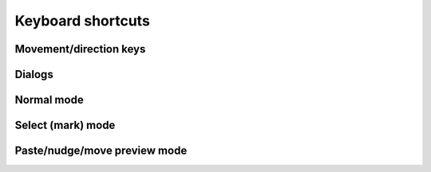******************
Keyboard shortcuts
******************

.. raw:: html

  <div class="section">
    <p>Keys on the numeric keypad are denoted with a <span class="sc">&laquo;kp&raquo;</span> prefix (e.g.
    <kbd>kp 1</kbd>, <kbd>kp +</kbd>, etc.)</>
  </div>


.. rst-class:: style3

Movement/direction keys
#######################

.. raw:: html

    <table class="shortcuts std-move-keys">
      <caption>Standard movement keys</caption>
      <thead>
        <tr>
          <th>Arrow</th>
          <th>Keypad</th>
          <th>Vim</th>
          <th></th>
        </tr>
      </thead>

      <tfoot>
        <tr>
          <td colspan="4">
            <p>Combine with <kbd>Ctrl</kbd> for 5 unit jumps.<p>
            <p>These keys are referred to as <span class="sc">Std move</span> from
            now on.</p>
          </td>
        </tr>
      </tfoot>

      <tbody class="no-padding">
        <tr>
          <td><kbd>&larr;</kbd></td>
          <td><kbd>kp 4</kbd></td>
          <td><kbd>H</kbd></td>
          <td>Left</td>
        </tr>
        <tr>
          <td><kbd>&rarr;</kbd></td>
          <td><kbd>kp 6</kbd></td>
          <td><kbd>L</kbd></td>
          <td>Right</td>
        </tr>
        <tr>
          <td><kbd>&uarr;</kbd></td>
          <td><kbd>kp 8</kbd></td>
          <td><kbd>K</kbd></td>
          <td>Up</td>
        </tr>
        <tr>
          <td><kbd>&darr;</kbd></td>
          <td><kbd>kp 2</kbd><kbd>kp 5</kbd></td>
          <td><kbd>J</kbd></td>
          <td>Down</td>
        </tr>
      </tbody>
    </table>

    <table class="shortcuts std-move-keys">
      <caption>Edit mode</caption>
      <tfoot>
        <tr>
          <td>
            <p>All <span class="sc">Std move</span> keys are available in
            this mode (including their <kbd>Ctrl</kbd>
            combinations).</p>
          </td>
        </tr>
      </tfoot>
    </table>

    <table class="shortcuts std-move-keys">
      <caption>Walk mode</caption>
      <thead>
        <tr>
          <th>Arrow</th>
          <th>Keypad</th>
          <th></th>
        </tr>
      </thead>

      <tfoot>
        <tr>
          <td colspan="4">
            <p>* Combine with <kbd>Ctrl</kbd> for 5 cell jumps.</p>
            <p><span class="sc">Vim</span> keys are not availabile in <span class="sc">Walk
              mode</span>.</p>
          </td>
        </tr>
      </tfoot>

      <tbody class="no-padding">
        <tr>
          <td><kbd>&larr;</kbd>*</td>
          <td><kbd>kp 4</kbd>*</td>
          <td>Strafe left</td>
        </tr>
        <tr>
          <td><kbd>&rarr;</kbd>*</td>
          <td><kbd>kp 6</kbd>*</td>
          <td>Strafe right</td>
        </tr>
        <tr>
          <td><kbd>&uarr;</kbd>*</td>
          <td><kbd>kp 8</kbd>*</td>
          <td>Forward</td>
        </tr>
        <tr>
          <td><kbd>&darr;</kbd>*</td>
          <td><kbd>kp 2</kbd><kbd>kp 5</kbd>*</td>
          <td>Backward</td>
        </tr>
        <tr>
          <td>&ndash;</td>
          <td><kbd>kp 7</kbd></td>
          <td>Turn left</td>
        </tr>
        <tr>
          <td>&ndash;</td>
          <td><kbd>kp 9</kbd></td>
          <td>Turn right</td>
        </tr>
      </tbody>
    </table>

    <table class="shortcuts std-move-keys">
      <caption>WASD + Normal mode</caption>
      <tfoot>
        <tr>
          <td colspan="4">
            <p>All <span class="sc">Std move</span> keys are available in
            this mode (including their <kbd>Ctrl</kbd> combinations).
            <span class="sc">WASD keys</span> cannot be combined with
            <kbd>Ctrl</kbd> for jumps as some of them are reserved for other
            shortcuts.  </p>
          </td>
        </tr>
      </tfoot>

      <tbody class="no-padding">
        <tr>
          <td><kbd>A</kbd> / <kbd>D</kbd> / <kbd>W</kbd> / <kbd>S</kbd></td>
          <td>Left/right/up/down</td>
        </tr>
      </tbody>
    </table>

    <table class="shortcuts std-move-keys">
      <caption>WASD + Walk mode</caption>
      <thead>
        <tr>
          <th>Arrow</th>
          <th>Keypad</th>
          <th>WASD</th>
          <th></th>
        </tr>
      </thead>

      <tfoot>
        <tr>
          <td colspan="4">
            <p>* Combine with <kbd>Ctrl</kbd> for 5 cell jumps.</p>
          </td>
        </tr>
      </tfoot>

      <tbody class="no-padding">
        <tr>
          <td><kbd>&larr;</kbd>*</td>
          <td><kbd>kp 4</kbd>*</td>
          <td><kbd>A</kbd></td>
          <td>Strafe left</td>
        </tr>
        <tr>
          <td><kbd>&rarr;</kbd>*</td>
          <td><kbd>kp 6</kbd>*</td>
          <td><kbd>D</kbd></td>
          <td>Strafe right</td>
        </tr>
        <tr>
          <td><kbd>&uarr;</kbd>*</td>
          <td><kbd>kp 8</kbd>*</td>
          <td><kbd>W</kbd></td>
          <td>Forward</td>
        </tr>
        <tr>
          <td><kbd>&darr;</kbd>*</td>
          <td><kbd>kp 2</kbd><kbd>kp 5</kbd>*</td>
          <td><kbd>S</kbd></td>
          <td>Backward</td>
        </tr>
        <tr>
          <td>&ndash;</td>
          <td><kbd>kp 7</kbd></td>
          <td><kbd>Q</kbd></td>
          <td>Turn left</td>
        </tr>
        <tr>
          <td>&ndash;</td>
          <td><kbd>kp 9</kbd></td>
          <td><kbd>E</kbd></td>
          <td>Turn right</td>
        </tr>
      </tbody>
    </table>


.. rst-class:: style3

Dialogs
#######

.. raw:: html

    <table class="shortcuts">
      <tbody class="no-padding">
        <tr>
          <td>
            <kbd class="compound">
              <kbd>Ctrl</kbd>+<kbd class="move">Std move Left/Right</kbd>
            </kbd>
          </td>
          <td>Previous/next tab</td>
        </tr>
        <tr>
          <td>
            <kbd class="compound">
              <kbd>Ctrl</kbd>+<kbd>1</kbd>-<kbd>9</kbd>
            </kbd>
          </td>
          <td>Go to <em>N</em>th tab</td>
        </tr>
        <tr>
          <td>
            <kbd class="compound">
              <kbd>Shift</kbd>+<kbd>Tab</kbd>/<kbd>Tab</kbd>
            </kbd>
          </td>
          <td>Previous/next text input field</td>
        </tr>
        <td>
          <kbd class="move">Std move</kbd>
        </td>
        <td>Change selected radio button</td>
        <tr>
          <td>
            <kbd>Enter</kbd> <kbd>kp Enter</kbd>
          </td>
          <td>Confirm (OK, Save, etc.)</td>
        </tr>
        <tr>
          <td>
            <span class="group">
              <kbd>Esc</kbd> or
            </span>
            <kbd class="compound group">
              <kbd>Ctrl</kbd>+<kbd>[</kbd>
            </kbd>
          </td>
          <td>Cancel</td>
        </tr>
        <tr>
          <td>
            <kbd class="compound">
              <kbd>Alt</kbd>+<kbd>D</kbd>
            </kbd>
          </td>
          <td>Discard</td>
        </tr>
      </tbody>
    </table>


.. rst-class:: style3

Normal mode
###########

.. raw:: html

    <table class="shortcuts">
      <caption>Navigation</caption>
      <tbody>
        <tr>
          <td>
            <kbd class="move">Move keys</kbd>
          </td>
          <td>Move cursor (1 cell)</td>
        </tr>
        <tr>
          <td>
            <kbd class="compound">
              <kbd>Ctrl</kbd>+<kbd class="move">Move keys</kbd>
            </kbd>
          </td>
          <td>
            Move cursor (5 cells)
            <p>Except for <span class="sc">WASD keys</span></p>
          </td>
        </tr>
        <tr>
          <td>
            <kbd class="compound">
              <kbd>Shift</kbd>+<kbd class="move">Move keys</kbd>
            </kbd>
          </td>
          <td>Pan level (1 cell)</td>
        </tr>
        <tr>
          <td>
            <kbd class="compound">
              <kbd>Ctrl</kbd>+<kbd>Shift</kbd>+<kbd class="move">Move keys</kbd>
            </kbd>
          </td>
          <td>
            Pan level (5 cells)
            <p>Except for <span class="sc">WASD keys</span></p>
          </td>
        </tr>
      </tbody>

      <tbody>
        <tr>
          <td>
            <kbd>Tab</kbd>
          </td>
          <td>Toggle <em>WASD mode</em></td>
        </tr>
        <tr>
          <td>
            <kbd>`</kbd><br>(<em>grave accent</em>, or <em>backtick</em> key)
          </td>
          <td>Switch between <em>Normal &amp; Walk mode</em></td>
        </tr>
        <tr>
          <td>
            <kbd>T</kbd>
          </td>
          <td>Toggle draw trail</em></td>
        </tr>
        <tr>
          <td>
            <kbd>=</kbd> / <kbd>-</kbd>
          </td>
          <td>Zoom in/out</td>
        </tr>
        <tr>
          <td>
            <span class="group">
              <kbd class="compound"><kbd>Ctrl</kbd>+<kbd>-</kbd></kbd> / <kbd>=</kbd> or
            </span>
            <span class="group">
              <kbd>PgUp</kbd> / <kbd>PgDn</kbd> or
            </span>
            <span class="group">
              <kbd>kp -</kbd> / <kbd>kp +</kbd>
            </span>
          </td>
          <td>Previous/next level</td>
        </tr>
      </tbody>
    </table>

    <table class="shortcuts">
      <caption>General</caption>
      <tbody>
        <tr>
          <td>
            <kbd class="compound">
              <kbd>Ctrl</kbd>+<kbd>Alt</kbd>+<kbd>N</kbd>
            </kbd>
          </td>
          <td>New map</td>
        </tr>
        <tr>
          <td>
            <kbd class="compound">
              <kbd>Ctrl</kbd>+<kbd>O</kbd>
            </kbd>
          </td>
          <td>Open map</td>
        </tr>
        <tr>
          <td>
            <kbd class="compound">
              <kbd>Ctrl</kbd>+<kbd>S</kbd>
            </kbd>
          </td>
          <td>Save map</td>
        </tr>
        <tr>
          <td>
            <kbd class="compound">
              <kbd>Ctrl</kbd>+<kbd>Shift</kbd>+<kbd>S</kbd>
            </kbd>
          </td>
          <td>Save map as</td>
        </tr>
        <tr>
          <td>
            <kbd class="compound">
              <kbd>Ctrl</kbd>+<kbd>Alt</kbd>+<kbd>P</kbd>
            </kbd>
          </td>
          <td>Edit map properties</td>
        </tr>
      </tbody>

      <tbody>
        <tr>
          <td>
            <kbd class="compound">
              <kbd>Ctrl</kbd>+<kbd>N</kbd>
            </kbd>
          </td>
          <td>New level</td>
        </tr>
        <tr>
          <td>
            <kbd class="compound">
              <kbd>Ctrl</kbd>+<kbd>P</kbd>
            </kbd>
          </td>
          <td>Edit level properties</td>
        </tr>
        <tr>
          <td>
            <kbd class="compound">
              <kbd>Ctrl</kbd>+<kbd>D</kbd>
            </kbd>
          </td>
          <td>Delete level</td>
        </tr>
      </tbody>

      <tbody>
        <tr>
          <td>
            <kbd class="compound">
              <kbd>Alt</kbd>+<kbd>C</kbd>
            </kbd>
          </td>
          <td>Toggle cell coordinates</td>
        </tr>
        <tr>
          <td>
            <kbd class="compound">
              <kbd>Alt</kbd>+<kbd>N</kbd>
            </kbd>
          </td>
          <td>Toggle notes pane</td>
        </tr>
        <tr>
          <td>
            <kbd class="compound">
              <kbd>Alt</kbd>+<kbd>T</kbd>
            </kbd>
          </td>
          <td>Toggle tools pane</td>
        </tr>
      </tbody>

      <tbody>
        <tr>
          <td>
            <kbd class="compound">
              <kbd>Ctrl</kbd>+<kbd>Alt</kbd>+<kbd>PgUp</kbd>
            </kbd>
          <td>Previous theme</td>
        </tr>
        <tr>
          <td>
            <kbd class="compound">
              <kbd>Ctrl</kbd>+<kbd>Alt</kbd>+<kbd>PgDn</kbd>
            </kbd>
          </td>
          <td>Next theme</td>
        </tr>
        <tr>
          <td>
            <kbd class="compound">
              <kbd>Ctrl</kbd>+<kbd>Alt</kbd>+<kbd>R</kbd>
            </kbd>
          </td>
          <td>Reload current theme</td>
        </tr>
      </tbody>

      <tbody>
        <tr>
          <td>
            <kbd>Space</kbd>
          </td>
          <td>Display note tooltip</td>
        </tr>
      </tbody>

      <tbody>
        <tr>
          <td>
            <span class="group">
              <kbd class="compound"><kbd>Ctrl</kbd>+<kbd>Z</kbd></kbd> or
            </span>
            <span class="group">
              <kbd>U</kbd>
            </span>
          </td>
          <td>Undo last action</td>
        </tr>
        <tr>
          <td>
            <span class="group">
              <kbd class="compound"><kbd>Ctrl</kbd>+<kbd>Y</kbd></kbd> or
            </span>
            <kbd class="compound group">
              <kbd>Ctrl</kbd>+<kbd>R</kbd>
            </kbd>
          </td>
          <td>Redo last action</td>
        </tr>
      </tbody>

      <tbody>
        <tr>
          <td>
            <kbd class="compound">
              <kbd>Ctrl</kbd>+<kbd>Alt</kbd>+<kbd>U</kbd>
            </kbd>
          </td>
          <td>Preferences</td>
        </tr>
      </tbody>
    </table>

    <table class="shortcuts">
      <caption>Editing</caption>
      <tbody>
        <tr>
          <td>
            <kbd class="compound">
              <kbd>D</kbd>+<kbd class="move">Move keys</kbd>
            </kbd>
          </td>
          <td>
            Excavate (Draw tunnel)
            <p>Not available in WASD mode<br>
            (use left-mouse button instead)</p>
          </td>
        </tr>
        <tr>
          <td>
            <kbd class="compound">
              <kbd>E</kbd>+<kbd class="move">Move keys</kbd>
            </kbd>
          </td>
          <td>
            Clear floor &amp; walls (Erase cell)
            <p>Not available in WASD + walk mode<br>
            (use middle-mouse button instead)</p>
          </td>
        </tr>
        <tr>
          <td>
            <kbd class="compound">
              <kbd>F</kbd>+<kbd class="move">Move keys</kbd>
            </kbd>
          </td>
          <td>Clear floor</td>
        </tr>
        <tr>
          <td>
            <kbd>O</kbd>
          </td>
          <td>Toggle floor orientation</td>
        </tr>
        <tr>
          <td>
            <kbd>,</kbd> / <kbd>.</kbd>
          </td>
          <td>Previous/next floor color</td>
        </tr>
        <tr>
          <td>
            <kbd class="compound">
              <kbd>C</kbd>+<kbd class="move">Move keys</kbd>
            </kbd>
          </td>
          <td>Set floor color</td>
        </tr>
      </tbody>

      <tbody>
        <tr>
          <td>
            <kbd>1</kbd> / <kbd class="compound"><kbd>Shift</kbd>+<kbd>1</kbd></kbd>
          </td>
          <td>Cycle door</td>
        </tr>
        <tr>
          <td>
            <kbd>2</kbd> / <kbd class="compound"><kbd>Shift</kbd>+<kbd>1</kbd></kbd>
          </td>
          <td>Cycle special door</td>
        </tr>
        <tr>
          <td>
            <kbd>3</kbd> / <kbd class="compound"><kbd>Shift</kbd>+<kbd>2</kbd></kbd>
          </td>
          <td>Cycle pressure plate</td>
        </tr>
        <tr>
          <td>
            <kbd>4</kbd> / <kbd class="compound"><kbd>Shift</kbd>+<kbd>3</kbd></kbd>
          </td>
          <td>Cycle pit</td>
        </tr>
        <tr>
          <td>
            <kbd>5</kbd> / <kbd class="compound "><kbd>Shift</kbd>+<kbd>4</kbd></kbd>
          </td>
          <td>Cycle teleport/spinner/invisible barrier</td>
        </tr>
        <tr>
          <td>
            <kbd>6</kbd> / <kbd class="compound "><kbd>Shift</kbd>+<kbd>5</kbd></kbd>
          </td>
          <td>Cycle entry/exit</td>
        </tr>
      </tbody>

      <tbody>
        <tr>
          <td>
            <kbd class="compound">
              <kbd>W</kbd>+<kbd class="move">Std move</kbd>
            </kbd>
          </td>
          <td>
            Toggle wall
            <p>Not available in WASD mode<br>
            (use right-mouse button instead)</p>
          </td>
        </tr>
        <tr>
          <td>
            <kbd class="compound">
              <kbd>R</kbd>+<kbd class="move">Std move</kbd>
            </kbd>
          </td>
          <td>
            Toggle special wall
            <p>Also right+left mouse button<br>
            in WASD mode</p>
          </td>
        </tr>
        <tr>
          <td>
            <kbd>[</kbd> / <kbd>]</kbd>
          </td>
          <td>Previous/next special wall type</td>
        </tr>
      </tbody>

      <tbody>
        <tr>
          <td>
            <kbd>M</kbd>
          </td>
          <td>Enter <em>Select (mark) mode</em></td>
        </tr>
        <tr>
          <td>
            <kbd>P</kbd>
          </td>
          <td>Paste copy buffer contents</td>
        </tr>
        <tr>
          <td>
            <kbd class="compound">
              <kbd>Shift</kbd>+<kbd>P</kbd>
            </kbd>
          </td>
          <td>Enter <em>Paste preview mode</em></td>
        </tr>
      </tbody>

      <tbody>
        <tr>
          <td>
            <kbd>N</kbd>
          </td>
          <td>Create/edit note</td>
        </tr>
        <tr>
          <td>
            <kbd class="compound">
              <kbd>Shift</kbd>+<kbd>N</kbd>
            </kbd>
          </td>
          <td>Erase note</td>
        </tr>
        <tr>
          <td>
            <kbd class="compound">
              <kbd>Ctrl</kbd>+<kbd>T</kbd>
            </kbd>
          </td>
          <td>Create/edit text label</td>
        </tr>
        <tr>
          <td>
            <kbd class="compound">
              <kbd>Shift</kbd>+<kbd>T</kbd>
            </kbd>
          </td>
          <td>Erase label</td>
        </tr>
      </tbody>

      <tbody>
        <tr>
          <td>
            <kbd>G</kbd>
          </td>
          <td>Jump to other side of link</td>
        </tr>
        <tr>
          <td>
            <kbd class="compound">
              <kbd>Shift</kbd>+<kbd>G</kbd>
            </kbd>
          </td>
          <td>Set link destination</td>
        </tr>
      </tbody>

      <tbody class="no-padding">
        <tr>
          <td>
            <kbd class="compound">
              <kbd>Ctrl</kbd>+<kbd>E</kbd>
            </kbd>
          </td>
          <td>Resize level</td>
        </tr>
        <tr>
          <td>
            <kbd class="compound">
              <kbd>Ctrl</kbd>+<kbd>G</kbd>
            </kbd>
          </td>
          <td>Enter <em>Nudge level mode</em></td>
        </tr>
      </tbody>
    </table>


.. rst-class:: style3

Select (mark) mode
##################

.. raw:: html

    <table class="shortcuts">
      <tbody>
        <tr>
          <td>
            <kbd class="move">Std move</kbd>
          </td>
          <td>Move cursor (1 cell)</td>
        </tr>
        <tr>
          <td>
            <kbd class="compound">
              <kbd>Ctrl</kbd>+<kbd class="move">Std move</kbd>
            </kbd>
          </td>
          <td>Move cursor (5 cells)</td>
        </tr>
        <tr>
          <td>
            <kbd class="compound">
              <kbd>Shift</kbd>+<kbd class="move">Std move</kbd>
            </kbd>
          </td>
          <td>Pan level (1 cell)</td>
        </tr>
        <tr>
          <td>
            <kbd class="compound">
              <kbd>Ctrl</kbd>+<kbd>Shift</kbd>+<kbd class="move">Std move</kbd>
            </kbd>
          </td>
          <td>Pan level (5 cells)</td>
        </tr>
        <tr>
          <td>
            <kbd>=</kbd> / <kbd>-</kbd>
          </td>
          <td>Zoom in/out</td>
        </tr>
        <tr>
          <td>
            <span class="group">
              <kbd>Esc</kbd> or
            </span>
            <kbd class="compound group">
              <kbd>Ctrl</kbd>+<kbd>[</kbd>
            </kbd>
          </td>
          <td>Return to <em>Edit mode</em></td>
        </tr>
      </tbody>

      <tbody>
        <tr>
          <td>
            <kbd class="compound">
              <kbd>D</kbd>+<kbd class="move">Std move</kbd>
            </kbd>
          </td>
          <td>Draw selection</td>
        </tr>
        <tr>
          <td>
            <kbd class="compound">
              <kbd>E</kbd>+<kbd class="move">Std move</kbd>
            </kbd>
          </td>
          <td>Erase from selection</td>
        </tr>
        <tr>
          <td>
            <kbd>A</kbd>
          </td>
          <td>Select the whole level (Select All)</td>
        </tr>
        <tr>
          <td>
            <kbd>U</kbd>
          </td>
          <td>Clear the selection (Unselect all)</td>
        </tr>
        <tr>
          <td>
            <kbd class="compound">
              <kbd>R</kbd>+<kbd class="move">Std move</kbd>
            </kbd>
          </td>
          <td>Add rectangular area to selection</td>
        </tr>
        <tr>
          <td>
            <kbd class="compound">
              <kbd>S</kbd>+<kbd class="move">Std move</kbd>
            </kbd>
          </td>
          <td>Subtract rectangular area from selection</td>
        </tr>
      </tbody>

      <tbody class="no-padding">
        <tr>
          <td>
            <kbd>C</kbd> or
            <kbd>Y</kbd>
          </td>
          <td>Copy (yank) selection</td>
        </tr>
        <tr>
          <td>
            <kbd>X</kbd>
          </td>
          <td>Cut selection</td>
        </tr>
        <tr>
          <td>
            <kbd class="compound">
              <kbd>Ctrl</kbd>+<kbd>M</kbd>
            </kbd>
          </td>
          <td>Move selection (cut &amp; paste)</td>
        </tr>
        <tr>
          <td>
            <kbd class="compound">
              <kbd>Ctrl</kbd>+<kbd>E</kbd>
            </kbd>
          </td>
          <td>Erase selection</td>
        </tr>
        <tr>
          <td>
            <kbd class="compound">
              <kbd>Ctrl</kbd>+<kbd>F</kbd>
            </kbd>
          </td>
          <td>Fill selection</td>
        </tr>
        <tr>
          <td>
            <kbd class="compound">
              <kbd>Ctrl</kbd>+<kbd>C</kbd>
            </kbd>
          </td>
          <td>Set floor color of selection</td>
        </tr>
        <tr>
          <td>
            <kbd class="compound">
              <kbd>Ctrl</kbd>+<kbd>S</kbd>
            </kbd>
          </td>
          <td>Surround selection with walls</td>
        </tr>
        <tr>
          <td>
            <kbd class="compound">
              <kbd>Ctrl</kbd>+<kbd>R</kbd>
            </kbd>
          </td>
          <td>Crop level to selection</td>
        </tr>
      </tbody>
    </table>


.. rst-class:: style6 big

Paste/nudge/move preview mode
#############################

.. raw:: html

    <table class="shortcuts">
      <tbody>
        <tr>
          <td>
            <kbd class="move">Std move</kbd>
          </td>
          <td>Move selection (1 cell)</td>
        </tr>
        <tr>
          <td>
            <kbd class="compound">
              <kbd>Ctrl</kbd>+<kbd class="move">Std move</kbd>
            </kbd>
          </td>
          <td>Move selection (5 cells)</td>
        </tr>
        <tr>
          <td>
            <kbd class="compound">
              <kbd>Shift</kbd>+<kbd class="move">Std move</kbd>
            </kbd>
          </td>
          <td>Pan level (1 cell)</td>
        </tr>
        <tr>
          <td>
            <kbd class="compound">
              <kbd>Ctrl</kbd>+<kbd>Shift</kbd>+<kbd class="move">Std move</kbd>
            </kbd>
          </td>
          <td>Pan level (5 cells)</td>
        </tr>
      </tbody>

      <tbody class="no-padding">
        <tr>
          <td>
            <kbd>P</kbd> or <kbd>Enter</kbd> or <kbd>kp Enter</kbd>
          </td>
          <td>Paste</td>
        </tr>
        <td>
          <span class="group">
            <kbd>Esc</kbd> or
          </span>
          <kbd class="compound group">
            <kbd>Ctrl</kbd>+<kbd>[</kbd>
          </kbd>
        </td>
        <td>Cancel</td>
      </tbody>
    </table>

